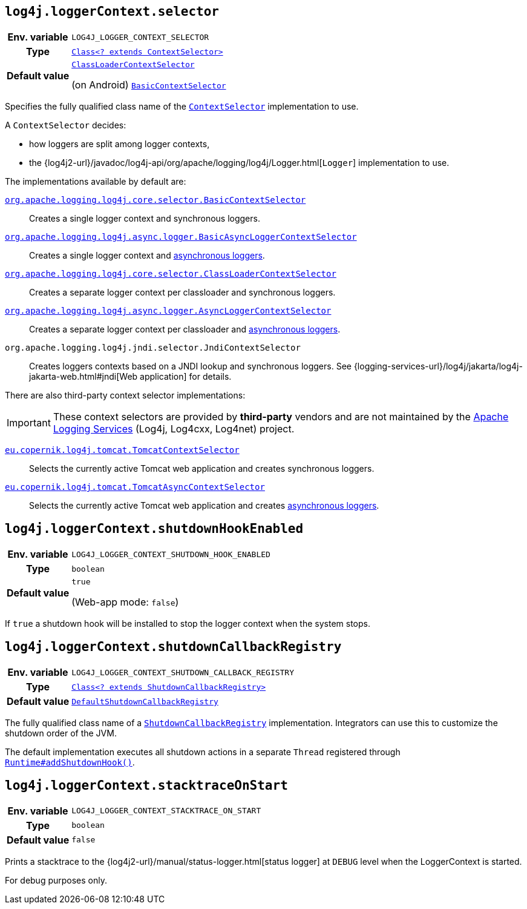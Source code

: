////
    Licensed to the Apache Software Foundation (ASF) under one or more
    contributor license agreements.  See the NOTICE file distributed with
    this work for additional information regarding copyright ownership.
    The ASF licenses this file to You under the Apache License, Version 2.0
    (the "License"); you may not use this file except in compliance with
    the License.  You may obtain a copy of the License at

         http://www.apache.org/licenses/LICENSE-2.0

    Unless required by applicable law or agreed to in writing, software
    distributed under the License is distributed on an "AS IS" BASIS,
    WITHOUT WARRANTIES OR CONDITIONS OF ANY KIND, either express or implied.
    See the License for the specific language governing permissions and
    limitations under the License.
////
[id=log4j.loggerContext.selector]
== `log4j.loggerContext.selector`

[cols="1h,5"]
|===
| Env. variable
| `LOG4J_LOGGER_CONTEXT_SELECTOR`

| Type
| link:../javadoc/log4j-core/org/apache/logging/log4j/core/selector/ContextSelector.html[`Class<? extends ContextSelector>`]

| Default value
|
link:../javadoc/log4j-core/org/apache/logging/log4j/core/selector/ClassLoaderContextSelector.html[`ClassLoaderContextSelector`]

(on Android)
link:../javadoc/log4j-core/org/apache/logging/log4j/core/selector/BasicContextSelector.html[`BasicContextSelector`]
|===

Specifies the fully qualified class name of the
link:../javadoc/log4j-core/org/apache/logging/log4j/core/selector/ContextSelector.html[`ContextSelector`]
implementation to use.

A `ContextSelector` decides:

* how loggers are split among logger contexts,
* the
{log4j2-url}/javadoc/log4j-api/org/apache/logging/log4j/Logger.html[`Logger`]
implementation to use.

The implementations available by default are:

link:../javadoc/log4j-core/org/apache/logging/log4j/core/selector/BasicContextSelector.html[`org.apache.logging.log4j.core.selector.BasicContextSelector`]::
Creates a single logger context and synchronous loggers.

link:../javadoc/log4j-async-logger/org/apache/logging/log4j/async/logger/BasicAsyncLoggerContextSelector.html[`org.apache.logging.log4j.async.logger.BasicAsyncLoggerContextSelector`]::
Creates a single logger context and xref:manual/async.adoc[asynchronous loggers].

link:../javadoc/log4j-core/org/apache/logging/log4j/core/selector/ClassLoaderContextSelector.html[`org.apache.logging.log4j.core.selector.ClassLoaderContextSelector`]::
Creates a separate logger context per classloader and synchronous loggers.

link:../javadoc/log4j-async-logger/org/apache/logging/log4j/async/logger/AsyncLoggerContextSelector.html[`org.apache.logging.log4j.async.logger.AsyncLoggerContextSelector`]::
Creates a separate logger context per classloader and xref:manual/async.adoc[asynchronous loggers].

`org.apache.logging.log4j.jndi.selector.JndiContextSelector`::
Creates loggers contexts based on a JNDI lookup and synchronous loggers.
See
{logging-services-url}/log4j/jakarta/log4j-jakarta-web.html#jndi[Web application]
for details.

There are also third-party context selector implementations:

[IMPORTANT]
====
These context selectors are provided by **third-party** vendors and are not maintained by the
link:{logging-services-url}[Apache Logging Services]
(Log4j, Log4cxx, Log4net) project.
====

https://oss.copernik.eu/tomcat/3.x/components/log4j-tomcat#TomcatContextSelector[`eu.copernik.log4j.tomcat.TomcatContextSelector`]::
Selects the currently active Tomcat web application and creates synchronous loggers.

https://oss.copernik.eu/tomcat/3.x/components/log4j-tomcat#TomcatContextSelector[`eu.copernik.log4j.tomcat.TomcatAsyncContextSelector`]::
Selects the currently active Tomcat web application and creates xref:manual/async.adoc[asynchronous loggers].

[id=log4j.loggerContext.shutdownHookEnabled]
== `log4j.loggerContext.shutdownHookEnabled`

[cols="1h,5"]
|===
| Env. variable | `LOG4J_LOGGER_CONTEXT_SHUTDOWN_HOOK_ENABLED`
| Type          | `boolean`
| Default value | `true`

(Web-app mode: `false`)
|===

If `true` a shutdown hook will be installed to stop the logger context when the system stops.

[id=log4j.loggerContext.shutdownCallbackRegistry]
== `log4j.loggerContext.shutdownCallbackRegistry`

[cols="1h,5"]
|===
| Env. variable
| `LOG4J_LOGGER_CONTEXT_SHUTDOWN_CALLBACK_REGISTRY`

| Type
| link:../javadoc/log4j-core/org/apache/logging/log4j/core/util/ShutdownCallbackRegistry.html[`Class<? extends ShutdownCallbackRegistry>`]

| Default value
| link:../javadoc/log4j-core/org/apache/logging/log4j/core/util/DefaultShutdownCallbackRegistry.html[`DefaultShutdownCallbackRegistry`]
|===

The fully qualified class name of a
link:../javadoc/log4j-core/org/apache/logging/log4j/core/util/ShutdownCallbackRegistry.html[`ShutdownCallbackRegistry`]
implementation.
Integrators can use this to customize the shutdown order of the JVM.

The default implementation executes all shutdown actions in a separate `Thread` registered through
https://docs.oracle.com/en/java/javase/{java-target-version}/docs/api/java.base/java/lang/Runtime.html#addShutdownHook(java.lang.Thread)[`Runtime#addShutdownHook()`].

[id=log4j.loggerContext.stacktraceOnStart]
== `log4j.loggerContext.stacktraceOnStart`

[cols="1h,5"]
|===
| Env. variable | `LOG4J_LOGGER_CONTEXT_STACKTRACE_ON_START`
| Type          | `boolean`
| Default value | `false`
|===

Prints a stacktrace to the
{log4j2-url}/manual/status-logger.html[status logger]
at `DEBUG` level when the LoggerContext is started.

For debug purposes only.
